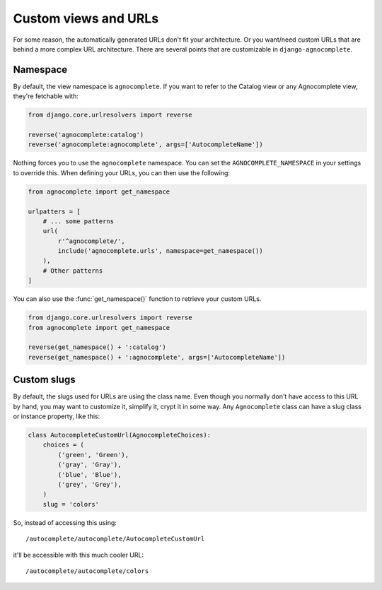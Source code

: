 =====================
Custom views and URLs
=====================

For some reason, the automatically generated URLs don't fit your architecture. Or you want/need custom URLs that are behind a more complex URL architecture. There are several points that are customizable in ``django-agnocomplete``.

Namespace
=========

By default, the view namespace is ``agnocomplete``. If you want to refer to the
Catalog view or any Agnocomplete view, they're fetchable with:

.. code-block:: python

    from django.core.urlresolvers import reverse

    reverse('agnocomplete:catalog')
    reverse('agnocomplete:agnocomplete', args=['AutocompleteName'])

Nothing forces you to use the ``agnocomplete`` namespace. You can set the ``AGNOCOMPLETE_NAMESPACE`` in your settings to override this. When defining your URLs, you can then use the following:

.. code-block:: python

    from agnocomplete import get_namespace

    urlpatters = [
        # ... some patterns
        url(
            r'^agnocomplete/',
            include('agnocomplete.urls', namespace=get_namespace())
        ),
        # Other patterns
    ]

You can also use the :func:`get_namespace()` function to retrieve your custom URLs.

.. code-block:: python

    from django.core.urlresolvers import reverse
    from agnocomplete import get_namespace

    reverse(get_namespace() + ':catalog')
    reverse(get_namespace() + ':agnocomplete', args=['AutocompleteName'])

Custom slugs
============

By default, the slugs used for URLs are using the class name. Even though you normally don't have access to this URL by hand, you may want to customize it, simplify it, crypt it in some way. Any ``Agnocomplete`` class can have a slug class or instance property, like this:

.. code-block:: python


    class AutocompleteCustomUrl(AgnocompleteChoices):
        choices = (
            ('green', 'Green'),
            ('gray', 'Gray'),
            ('blue', 'Blue'),
            ('grey', 'Grey'),
        )
        slug = 'colors'

So, instead of accessing this using::

    /autocomplete/autocomplete/AutocompleteCustomUrl

it'll be accessible with this much cooler URL::

    /autocomplete/autocomplete/colors
